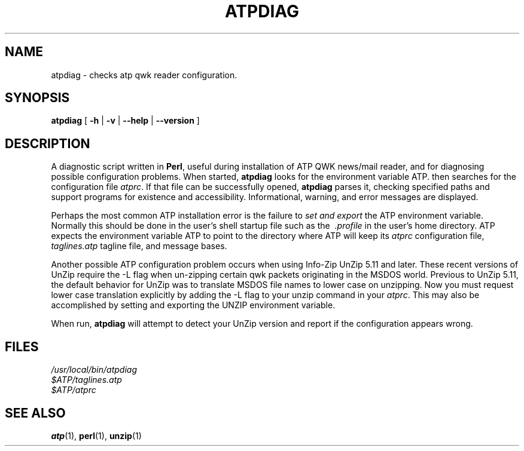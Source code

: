 .\" this file uses GNU groff tmac.an macros
.\"
.TH ATPDIAG 1 "28 November 1995" "ATPDIAG 0.92" "ATP QWK Mail/News Reader"

.SH NAME
atpdiag \- checks atp qwk reader configuration.

.SH SYNOPSIS
.B 
atpdiag
.RB " [ " -h " | " -v " | " --help " | " --version  " ] " 

.SH DESCRIPTION
A diagnostic script written in 
.BR Perl , 
useful during installation of ATP QWK news/mail reader, and for
diagnosing possible configuration problems.  When started,
.B atpdiag 
looks for the environment variable
.ft CW
ATP\c
.ft R
\&\.
then searches for the configuration file 
.IR atprc .
If that file can be successfully opened, 
.B atpdiag
parses it, checking specified paths and support programs for existence
and accessibility. Informational, warning, and error messages are
displayed. 

.PP
Perhaps the most common ATP installation error is the failure to 
.I set and export 
the
.ft CW
ATP 
.ft R
environment variable.  Normally this should be done in the user's shell
startup file such as the
.I \ .profile 
in the user's home directory.  ATP expects the environment variable 
.ft CW 
ATP 
.ft R
to point to the directory where ATP will keep its 
.I atprc 
configuration file, 
.I taglines.atp 
tagline file, and message bases. 

.PP
Another possible ATP configuration problem occurs when using Info-Zip
UnZip 5.11 and later. These recent versions of UnZip require the -L flag
when un-zipping certain qwk packets originating in the MSDOS world.
Previous to UnZip 5.11, the default behavior for UnZip was to translate
MSDOS file names to lower case on unzipping. Now you must request lower
case translation explicitly by adding the -L flag to your unzip command
in your
.IR atprc .
This may also be accomplished by setting and exporting the 
.ft CW
UNZIP
.ft R
environment variable.

When run,
.B atpdiag
will attempt to detect your UnZip version and report if the configuration
appears wrong. 

.SH FILES
.I /usr/local/bin/atpdiag
.br
.I $ATP/taglines.atp
.br
.I $ATP/atprc

.SH
SEE ALSO
.BR atp (1),
.BR perl (1), 
.BR unzip (1)
